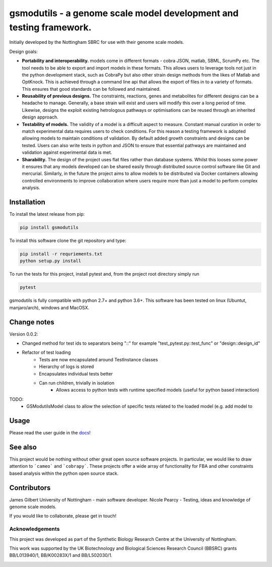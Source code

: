 gsmodutils - a genome scale model development and testing framework.
####################################################################


|docs| |Build Status| |Dev Build Status| |Coverage Status| |PyPI| |wheel| |supported-versions|

.. |Build Status| image:: https://api.travis-ci.org/SBRCNottingham/gsmodutils.svg?branch=master
   :target: https://travis-ci.org/SBRCNottingham/gsmodutils
.. |Dev Build Status| image:: https://api.travis-ci.org/SBRCNottingham/gsmodutils.svg?branch=develop
   :target: https://travis-ci.org/SBRCNottingham/gsmodutils
.. |Coverage Status| image:: https://codecov.io/gh/SBRCNottingham/gsmodutils/branch/master/graph/badge.svg?token=tZyixhlZtJ
   :target: https://codecov.io/github/SBRCNottingham/gsmodutils
.. |PyPI| image:: https://badge.fury.io/py/gsmodutils.svg
   :target: https://pypi.python.org/pypi/gsmodutils
.. |docs| image:: https://readthedocs.org/projects/gsmodutils/badge/?style=flat
    :target: https://gsmodutils.readthedocs.io
    :alt: Documentation Status
.. |wheel| image:: https://img.shields.io/pypi/wheel/gsmodutils.svg
    :alt: PyPI Wheel
    :target: https://pypi.python.org/pypi/gsmodutils
.. |supported-versions| image:: https://img.shields.io/pypi/pyversions/gsmodutils.svg
    :alt: Supported versions
    :target: https://pypi.python.org/pypi/gsmodutils

Initially developed by the Nottingham SBRC for use with their genome scale models.

Design goals:


- **Portability and interoperability.** models come in different formats - cobra JSON, matlab, SBML, ScrumPy etc. The tool needs to be able to export and import models in these formats. This allows users to leverage tools not just in the python development stack, such as CobraPy but also other strain design methods from the likes of Matlab and OptKnock. This is achieved through a command line api that allows the export of files in to a variety of formats. This ensures that good standards can be followed and maintained.

- **Reusability of previous designs.** The constraints, reactions, genes and metabolites for different designs can be a headache to manage. Generally, a base strain will exist and users will modify this over a long period of time. Likewise, designs the exploit existing hetrologous pathways or optimisations can be reused through an inherited design approach.

- **Testability of models.** The validity of a model is a difficult aspect to measure. Constant manual curation in order to match experimental data requires users to check conditions. For this reason a testing framework is adopted allowing models to maintain conditions of validation. By default added growth constraints and designs can be tested. Users can also write tests in python and JSON to ensure that essential pathways are maintained and validation against experimental data is met.

- **Sharability.** The design of the project uses flat files rather than database systems. Whilst this looses some power it ensures that any models developed can be shared easily through distributed source control software like Git and mercurial. Similarly, in the future the project aims to allow models to be distributed via Docker containers allowing controlled environments to improve collaboration where users require more than just a model to perform complex analysis.


Installation
------------
To install the latest release from pip:

.. code-block::

    pip install gsmodutils

To install this software clone the git repository and type:

.. code-block::

    pip install -r requriements.txt
    python setup.py install
    
To run the tests for this project, install pytest and, from the project root directory simply run

.. code-block::

    pytest
    
gsmodutils is fully compatible with python 2.7+ and python 3.6+.
This software has been tested on linux (Ubuntut, manjaro/arch), windows and MacOSX.


Change notes
------------

Version 0.0.2:


* Changed method for test ids to separators being "::" for example "test_pytest.py::test_func" or "design::design_id"

* Refactor of test loading
    * Tests are now encapsulated around TestInstance classes
    * Hierarchy of logs is stored
    * Encapsulates individual tests better
    * Can run children, trivially in isolation
        * Allows access to python tests with runtime specified models (useful for python based interaction)

TODO:
    * GSModutilsModel class to allow the selection of specific tests related to the loaded model (e.g. add model to


Usage
-----
Please read the user guide in the docs_!

.. _docs: https://gsmodutils.readthedocs.io

See also
-----------

This project would be nothing without other great open source software projects.
In particular, we would like to draw attention to ```cameo``` and ```cobrapy```.
These projects offer a wide array of functionality for FBA and other constraints based
analysis within the python open source stack.

Contributors
------------
James Gilbert  University of Nottingham - main software developer.
Nicole Pearcy - Testing, ideas and knowledge of genome scale models.

If you would like to collaborate, please get in touch!

Acknowledgements
================

This project was developed as part of the Synthetic Biology Research Centre at the University of Nottingham.

This work was supported by the UK Biotechnology and Biological Sciences Research Council (BBSRC) grants BB/L013940/1,  BB/K00283X/1 and BB/L502030/1.


.. Image:: https://www.nottingham.ac.uk/SiteElements/Images/Base/logo.png
    :height: 80px


.. Image:: https://bbsrc.ukri.org/bbsrc/cache/file/602A834A-B296-4FF0-AC67AA8C99E7D0E4_source.gif
    :height: 80px

.. Image:: http://sbrc-nottingham.ac.uk/images-multimedia/sbrcweblogo80.jpg
    :height: 80px
